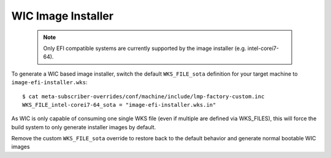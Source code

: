 .. highlight:: sh

.. _ref-linux-wic-installer:

WIC Image Installer
===================

 .. note::

  Only EFI compatible systems are currently supported by the image
  installer (e.g. intel-corei7-64).

To generate a WIC based image installer, switch the default ``WKS_FILE_sota``
definition for your target machine to ``image-efi-installer.wks``::

  $ cat meta-subscriber-overrides/conf/machine/include/lmp-factory-custom.inc
  WKS_FILE_intel-corei7-64_sota = "image-efi-installer.wks.in"

As WIC is only capable of consuming one single WKS file (even if multiple are
defined via WKS_FILES), this will force the build system to only generate
installer images by default.

Remove the custom ``WKS_FILE_sota`` override to restore back to the default
behavior and generate normal bootable WIC images
